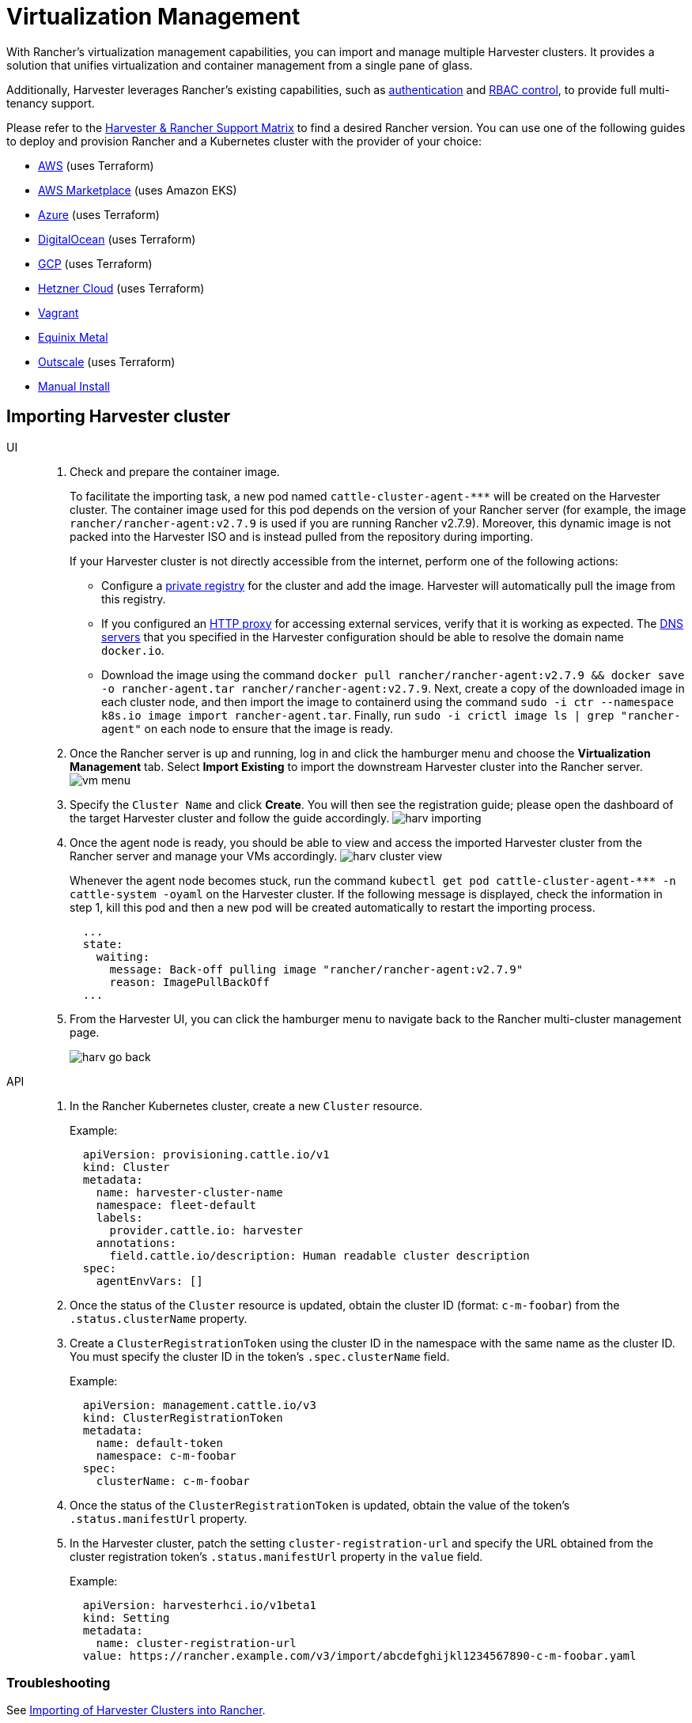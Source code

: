 = Virtualization Management

With Rancher's virtualization management capabilities, you can import and manage multiple Harvester clusters. It provides a solution that unifies virtualization and container management from a single pane of glass.

Additionally, Harvester leverages Rancher's existing capabilities, such as https://ranchermanager.docs.rancher.com/v2.7/pages-for-subheaders/authentication-config[authentication] and https://ranchermanager.docs.rancher.com/v2.7/pages-for-subheaders/manage-role-based-access-control-rbac[RBAC control], to provide full multi-tenancy support.

Please refer to the https://www.suse.com/suse-harvester/support-matrix/all-supported-versions/[Harvester & Rancher Support Matrix] to find a desired Rancher version. You can use one of the following guides to deploy and provision Rancher and a Kubernetes cluster with the provider of your choice:

* https://ranchermanager.docs.rancher.com/v2.7/pages-for-subheaders/deploy-rancher-manager[AWS] (uses Terraform)
* https://ranchermanager.docs.rancher.com/v2.7/getting-started/quick-start-guides/deploy-rancher-manager/aws-marketplace[AWS Marketplace] (uses Amazon EKS)
* https://ranchermanager.docs.rancher.com/v2.7/getting-started/quick-start-guides/deploy-rancher-manager/azure[Azure] (uses Terraform)
* https://ranchermanager.docs.rancher.com/v2.7/getting-started/quick-start-guides/deploy-rancher-manager/digitalocean[DigitalOcean] (uses Terraform)
* https://ranchermanager.docs.rancher.com/v2.7/getting-started/quick-start-guides/deploy-rancher-manager/gcp[GCP] (uses Terraform)
* https://ranchermanager.docs.rancher.com/v2.7/getting-started/quick-start-guides/deploy-rancher-manager/hetzner-cloud[Hetzner Cloud] (uses Terraform)
* https://ranchermanager.docs.rancher.com/v2.7/getting-started/quick-start-guides/deploy-rancher-manager/vagrant[Vagrant]
* https://ranchermanager.docs.rancher.com/v2.7/getting-started/quick-start-guides/deploy-rancher-manager/equinix-metal[Equinix Metal]
* https://ranchermanager.docs.rancher.com/v2.7/getting-started/quick-start-guides/deploy-rancher-manager/outscale-qs[Outscale] (uses Terraform)
* https://ranchermanager.docs.rancher.com/v2.7/getting-started/quick-start-guides/deploy-rancher-manager/helm-cli[Manual Install]

== Importing Harvester cluster

[tabs]
======
UI::
+
--
. Check and prepare the container image.
+
To facilitate the importing task, a new pod named `+cattle-cluster-agent-***+` will be created on the Harvester cluster. The container image used for this pod depends on the version of your Rancher server (for example, the image `rancher/rancher-agent:v2.7.9` is used if you are running Rancher v2.7.9). Moreover, this dynamic image is not packed into the Harvester ISO and is instead pulled from the repository during importing.
+
If your Harvester cluster is not directly accessible from the internet, perform one of the following actions:

 ** Configure a xref:/installation-setup/config/settings.adoc#_containerd_registry[private registry] for the cluster and add the image. Harvester will automatically pull the image from this registry.
 ** If you configured an xref:/installation-setup/airgap.adoc#_configure_an_http_proxy_during_installation[HTTP proxy] for accessing external services, verify that it is working as expected. The xref:/installation-setup/config/update-configuration.adoc#_dns_servers[DNS servers] that you specified in the Harvester configuration should be able to resolve the domain name `docker.io`.
 ** Download the image using the command `docker pull rancher/rancher-agent:v2.7.9 && docker save -o rancher-agent.tar rancher/rancher-agent:v2.7.9`. Next, create a copy of the downloaded image in each cluster node, and then import the image to containerd using the command `sudo -i ctr --namespace k8s.io image import rancher-agent.tar`. Finally, run `sudo -i crictl image ls | grep "rancher-agent"` on each node to ensure that the image is ready.

. Once the Rancher server is up and running, log in and click the hamburger menu and choose the *Virtualization Management* tab. Select *Import Existing* to import the downstream Harvester cluster into the Rancher server.
image:rancher/vm-menu.png[]
. Specify the `Cluster Name` and click *Create*. You will then see the registration guide; please open the dashboard of the target Harvester cluster and follow the guide accordingly.
image:rancher/harv-importing.png[]
. Once the agent node is ready, you should be able to view and access the imported Harvester cluster from the Rancher server and manage your VMs accordingly.
image:rancher/harv-cluster-view.png[]
+
Whenever the agent node becomes stuck, run the command `+kubectl get pod cattle-cluster-agent-*** -n cattle-system -oyaml+` on the Harvester cluster. If the following message is displayed, check the information in step 1, kill this pod and then a new pod will be created automatically to restart the importing process.
+
[,yaml]
----
  ...
  state:
    waiting:
      message: Back-off pulling image "rancher/rancher-agent:v2.7.9"
      reason: ImagePullBackOff
  ...
----
+
. From the Harvester UI, you can click the hamburger menu to navigate back to the Rancher multi-cluster management page.
+
image:rancher/harv-go-back.png[]
--

API::
+
--
. In the Rancher Kubernetes cluster, create a new `Cluster` resource.
+
Example:
+
[,yaml]
----
  apiVersion: provisioning.cattle.io/v1
  kind: Cluster
  metadata:
    name: harvester-cluster-name
    namespace: fleet-default
    labels:
      provider.cattle.io: harvester
    annotations:
      field.cattle.io/description: Human readable cluster description
  spec:
    agentEnvVars: []
----
+
. Once the status of the `Cluster` resource is updated, obtain the cluster ID (format: `c-m-foobar`) from the `.status.clusterName` property.
. Create a `ClusterRegistrationToken` using the cluster ID in the namespace with the same name as the cluster ID. You must specify the cluster ID in the token's `.spec.clusterName` field.
+
Example:
+
[,yaml]
----
  apiVersion: management.cattle.io/v3
  kind: ClusterRegistrationToken
  metadata:
    name: default-token
    namespace: c-m-foobar
  spec:
    clusterName: c-m-foobar
----
+
. Once the status of the `ClusterRegistrationToken` is updated, obtain the value of the token's `.status.manifestUrl` property.
. In the Harvester cluster, patch the setting `cluster-registration-url` and specify the URL obtained from the cluster registration token's `.status.manifestUrl` property in the `value` field.
+
Example:
+
[,yaml]
----
  apiVersion: harvesterhci.io/v1beta1
  kind: Setting
  metadata:
    name: cluster-registration-url
  value: https://rancher.example.com/v3/import/abcdefghijkl1234567890-c-m-foobar.yaml
----
--
======

=== Troubleshooting

See xref:.//troubleshooting/rancher.adoc#_importing_of_harvester_clusters_into_rancher[Importing of Harvester Clusters into Rancher].

== Multi-Tenancy

In Harvester, we have leveraged the existing Rancher https://ranchermanager.docs.rancher.com/v2.7/pages-for-subheaders/manage-role-based-access-control-rbac[RBAC authorization] such that users can view and manage a set of resources based on their cluster and project role permissions.

Within Rancher, each person authenticates as a user, which is a login that grants a user access to Rancher. As mentioned in https://ranchermanager.docs.rancher.com/v2.7/pages-for-subheaders/authentication-config[Authentication], users can either be local or external.

Once the user logs into Rancher, their authorization, also known as access rights, is determined by global permissions and cluster and project roles.

* https://ranchermanager.docs.rancher.com/v2.7/how-to-guides/new-user-guides/authentication-permissions-and-global-configuration/manage-role-based-access-control-rbac/global-permissions[*Global Permissions*]:
 ** Define user authorization outside the scope of any particular cluster.
* https://ranchermanager.docs.rancher.com/v2.7/how-to-guides/new-user-guides/authentication-permissions-and-global-configuration/manage-role-based-access-control-rbac/cluster-and-project-roles[*Cluster and Project Roles*]:
 ** Define user authorization inside the specific cluster or project where users are assigned the role.

Both global permissions and cluster and project roles are implemented on top of https://kubernetes.io/docs/reference/access-authn-authz/rbac/[Kubernetes RBAC]. Therefore, enforcement of permissions and roles is performed by Kubernetes.

* A cluster owner has full control over the cluster and all resources inside it, e.g., hosts, VMs, volumes, images, networks, backups, and settings.
* A project user can be assigned to a specific project with permission to manage the resources inside the project.

[IMPORTANT]
====
Managing user access using the built-in role templates and project-scoped RBAC is strongly recommended.

{harvester-product-name} implements its own RBAC model on top of Kubernetes and KubeVirt, integrating with Rancher-style Projects and multi-tenancy logic. During upgrades or reconfiguration, custom `RoleBindings` referencing only `kubevirt.io` roles may be lost, reset, or become inconsistent with {harvester-product-name}'s internal state.
====

=== Multi-Tenancy Example

The following example provides a good explanation of how the multi-tenant feature works:

. First, add new users via the Rancher `Users & Authentication` page. Then click `Create` to add two new separated users, such as `project-owner` and `project-readonly` respectively.
 ** A `project-owner` is a user with permission to manage a list of resources of a particular project, e.g., the default project.
 ** A `project-readonly` is a user with read-only permission of a particular project, e.g., the default project.
 image:rancher/create-user.png[]
. Click one of the imported Harvester clusters after navigating to the Harvester UI.
 ** Click the `Projects/Namespaces` tab.
 ** Select a project such as `default` and click the `Edit Config` menu to assign the users to this project with appropriate permissions. For example, the `project-owner` user will be assigned the project owner role.
image:rancher/add-member.png[]
. Continue to add the `project-readonly` user to the same project with read-only permissions and click *Save*.
image:rancher/added-user.png[]
. Open an incognito browser and log in as `project-owner`.
. After logging in as the `project-owner` user, click the *Virtualization Management* tab. There you should be able to view the cluster and project to which you have been assigned.
. Click the *Images* tab to view a list of images previously uploaded to the `harvester-public` namespace. You can also upload your own image if needed.
. Create a VM with one of the images that you have uploaded.
. Log in with another user, e.g., `project-readonly`, and this user will only have the read permission of the assigned project.

[NOTE]
====
The `harvester-public` namespace is a predefined namespace accessible to all users assigned to this cluster.
====

== Delete Imported Harvester Cluster

Users can delete the imported Harvester cluster from the Rancher UI via menu:Virtualization Management[Harvester Clusters]. Select the cluster you want to remove and click the *Delete* button to delete the imported Harvester cluster.

You will also need to reset the `cluster-registration-url` setting on the associated Harvester cluster to clean up the Rancher cluster agent.

image::rancher/delete-harvester-cluster.png[delete-cluster]

[CAUTION]
====
Please do not run the `+kubectl delete -f ...+` command to delete the imported Harvester cluster as it will remove the entire `cattle-system` namespace which is required of the Harvester cluster.
====

